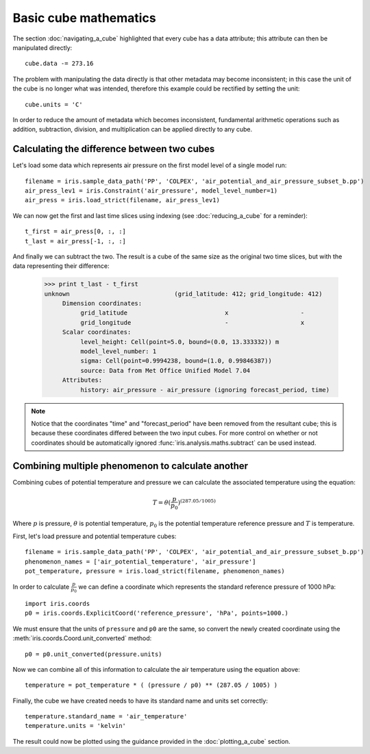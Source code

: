 ======================
Basic cube mathematics
======================


The section :doc:`navigating_a_cube` highlighted that every cube has a data attribute; this attribute can then be manipulated directly::

   cube.data -= 273.16

The problem with manipulating the data directly is that other metadata may become inconsistent; in this case the unit of 
the cube is no longer what was intended, therefore this example could be rectified by setting the unit::

   cube.units = 'C'

In order to reduce the amount of metadata which becomes inconsistent, fundamental arithmetic operations such as addition, 
subtraction, division, and multiplication can be applied directly to any cube.

Calculating the difference between two cubes
--------------------------------------------

Let's load some data which represents air pressure on the first model level of a single model run::

    filename = iris.sample_data_path('PP', 'COLPEX', 'air_potential_and_air_pressure_subset_b.pp')
    air_press_lev1 = iris.Constraint('air_pressure', model_level_number=1)
    air_press = iris.load_strict(filename, air_press_lev1)

We can now get the first and last time slices using indexing (see :doc:`reducing_a_cube` for a reminder)::

    t_first = air_press[0, :, :]
    t_last = air_press[-1, :, :]

.. testsetup::

    filename = iris.sample_data_path('PP', 'COLPEX', 'air_potential_and_air_pressure_subset_b.pp')
    cube = iris.load_strict(filename, iris.Constraint('air_pressure', model_level_number=1))
    t_first = cube[0, :, :]
    t_last = cube[1, :, :]

And finally we can subtract the two. The result is a cube of the same size as the original two time slices, but with the 
data representing their difference:

    >>> print t_last - t_first
    unknown                             (grid_latitude: 412; grid_longitude: 412)
         Dimension coordinates:
              grid_latitude                           x                    -
              grid_longitude                          -                    x
         Scalar coordinates:
              level_height: Cell(point=5.0, bound=(0.0, 13.333332)) m
              model_level_number: 1
              sigma: Cell(point=0.9994238, bound=(1.0, 0.99846387))
              source: Data from Met Office Unified Model 7.04
         Attributes:
              history: air_pressure - air_pressure (ignoring forecast_period, time)

.. note::
    Notice that the coordinates "time" and "forecast_period" have been removed from the resultant cube; this 
    is because these coordinates differed between the two input cubes. For more control on whether or not coordinates 
    should be automatically ignored :func:`iris.analysis.maths.subtract` can be used instead.


Combining multiple phenomenon to calculate another
--------------------------------------------------

Combining cubes of potential temperature and pressure we can calculate the associated temperature using the equation:

.. math::
   
    T = \theta (\frac{p}{p_0}) ^ {(287.05 / 1005)}

Where :math:`p` is pressure, :math:`\theta` is potential temperature, :math:`p_0` is the potential temperature 
reference pressure and :math:`T` is temperature.

First, let's load pressure and potential temperature cubes::

    filename = iris.sample_data_path('PP', 'COLPEX', 'air_potential_and_air_pressure_subset_b.pp')
    phenomenon_names = ['air_potential_temperature', 'air_pressure']
    pot_temperature, pressure = iris.load_strict(filename, phenomenon_names)

In order to calculate :math:`\frac{p}{p_0}` we can define a coordinate which represents the standard reference pressure of 1000 hPa::

    import iris.coords
    p0 = iris.coords.ExplicitCoord('reference_pressure', 'hPa', points=1000.)

We must ensure that the units of ``pressure`` and ``p0`` are the same, so convert the newly created coordinate using 
the :meth:`iris.coords.Coord.unit_converted` method::

    p0 = p0.unit_converted(pressure.units)

Now we can combine all of this information to calculate the air temperature using the equation above::

    temperature = pot_temperature * ( (pressure / p0) ** (287.05 / 1005) )

Finally, the cube we have created needs to have its standard name and units set correctly::

    temperature.standard_name = 'air_temperature'
    temperature.units = 'kelvin'

The result could now be plotted using the guidance provided in the :doc:`plotting_a_cube` section.

.. htmlonly::
    A very similar example to this can be found in :doc:`/examples/graphics/deriving_phenomena`.

.. latexonly::
    A very similar example to this can be found in the examples section, with the title "Deriving Exner Pressure and Air Temperature".

